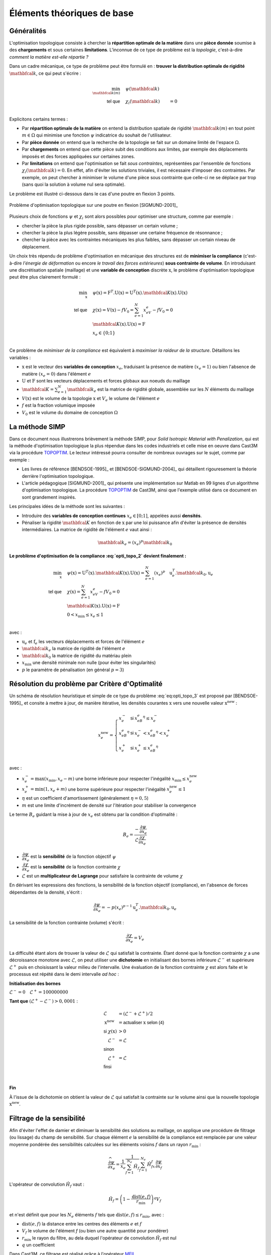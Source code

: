 .. _sec:opti_topo_intro:

Éléments théoriques de base
===========================

Généralités
-----------

L'optimisation topologique consiste à chercher la **répartition optimale de la matière** dans une **pièce donnée**
soumise à des **chargements** et sous certaines **limitations**. L'inconnue de ce type de problème est la *topologie*,
c'est-à-dire *comment la matière est-elle répartie ?*

Dans un cadre mécanique, ce type de problème peut être formulé en : **trouver la distribution optimale de rigidité**
:math:`\mathbfcal{k}`, ce qui peut s'écrire :

.. math::
   :name: eq:opti_topo_1

   \min_{\mathbfcal{k}(m)} \quad & \psi(\mathbfcal{k})   & \\
   \textsf{tel que}     \quad & \chi_i(\mathbfcal{k}) &= 0 \\

Explicitons certains termes :

- Par **répartition optimale de la matière** on entend la distribution spatiale de rigidité :math:`\mathbfcal{k}(m)`
  en tout point :math:`m \in \Omega` qui minimise une fonction :math:`\psi` indicatrice du souhait de l'utilisateur.
- Par **pièce donnée** on entend que la recherche de la topologie se fait sur un domaine limité de l'espace :math:`\Omega`.
- Par **chargements** on entend que cette pièce subit des conditions aux limites, par exemple des déplacements
  imposés et des forces appliquées sur certaines zones.
- Par **limitations** on entend que l'optimisation se fait *sous contraintes*, représentées par l'ensemble de fonctions
  :math:`\chi_i(\mathbfcal{k}) = 0`. En effet, afin d'éviter les solutions triviales, il est nécessaire d'imposer des
  contraintes. Par exemple, on peut chercher à minimiser le volume d'une pièce sous contrainte que celle-ci ne se
  déplace par trop (sans quoi la solution à volume nul sera optimale).

Le problème est illustré ci-dessous dans le cas d'une poutre en flexion 3 points.

.. figure:: figures/99_lines_img_1.png
   :name: fig:opti_topo_flexion
   :width: 15cm
   :align: center

   Problème d'optimisation topologique sur une poutre en flexion [SIGMUND-2001]_

Plusieurs choix de fonctions :math:`\psi` et :math:`\chi_i` sont alors possibles pour optimiser une structure,
comme par exemple :

- chercher la pièce la plus rigide possible, sans dépasser un certain volume ;
- chercher la pièce la plus légère possible, sans dépasser une certaine fréquence de résonnance ;
- chercher la pièce avec les contraintes mécaniques les plus faibles, sans dépasser un certain niveau de déplacement.

Un choix très répendu de problème d'optimisation en mécanique des structures est de **minimiser la compliance** (c'est-à-dire
*l'énergie de déformation* ou encore *le travail des forces extérieures*) **sous contrainte de volume**. En introduisant une
discrétisation spatiale (maillage) et une **variable de conception** discrète :math:`\textbf{x}`, le problème d'optimisation
topologique peut être plus clairement formulé :

.. math::
   :name: eq:opti_topo_2

   \min_{\textbf{x}} \quad & \psi(\textbf{x}) = \textbf{F}^T.\textbf{U}(\textbf{x}) = \textbf{U}^T(\textbf{x}).\mathbfcal{K}(\textbf{x}).\textbf{U}(\textbf{x}) \\
   \textsf{tel que}  \quad & \chi(\textbf{x}) = V(\textbf{x}) - fV_0 = \sum_{e=1}^N x_eV_e - fV_0 = 0 \\
                           & \mathbfcal{K}(\textbf{x}).\textbf{U}(\textbf{x}) =\textbf{F} \\
                           & x_e \in \{0;1\} \\

Ce problème de *minimiser de la compliance* est équivalent à *maximiser la raideur de la structure*. Détaillons les variables :

- :math:`\textbf{x}` est le vecteur des **variables de conception** :math:`x_e`, traduisant la présence de matière
  :math:`(x_e=1)` ou bien l'absence de matière :math:`(x_e=0)` dans l'élément :math:`e`
- :math:`\textbf{U}` et :math:`\textbf{F}` sont les vecteurs déplacements et forces globaux aux noeuds du maillage
- :math:`\mathbfcal{K}=\sum_{e=1}^N \mathbfcal{k}_e` est la matrice de rigidité globale, assemblée sur les :math:`N` éléments du maillage
- :math:`V(\textbf{x})` est le volume de la topologie :math:`\textbf{x}` et :math:`V_e` le volume de
  l'élément :math:`e`
- :math:`f` est la fraction volumique imposée
- :math:`V_0` est le volume du domaine de conception :math:`\Omega`


.. _sec:opti_topo_simp:

La méthode SIMP
---------------

Dans ce document nous illustrerons brièvement la méthode SIMP, pour *Solid Isotropic Material with Penalization*,
qui est la méthode d'optimisation topologique la plus répendue dans les codes industriels et celle mise en oeuvre
dans Cast3M via la procédure `TOPOPTIM <http://www-cast3m.cea.fr/index.php?page=notices&notice=TOPOPTIM>`_.
Le lecteur intéressé pourra consulter de nombreux ouvrages sur le sujet, comme par exemple :

- Les livres de référence [BENDSOE-1995]_ et [BENDSOE-SIGMUND-2004]_ qui détaillent rigouresement la théorie
  derrière l'optimisation topologique.
- L'article pédagogique [SIGMUND-2001]_ qui présente une implémentation sur Matlab en 99 lignes d'un algorithme
  d'optimisation topologique. La procédure `TOPOPTIM <http://www-cast3m.cea.fr/index.php?page=notices&notice=TOPOPTIM>`_
  de Cast3M, ainsi que l'exemple utilisé dans ce document en sont grandement inspirés.

Les principales idées de la méthode sont les suivantes :

- Introduire des **variables de conception continues** :math:`x_e \in [0;1]`, appelées aussi **densités**.
- Pénaliser la rigidité :math:`\mathbfcal{K}` en fonction de :math:`\textbf{x}` par une loi puissance
  afin d'éviter la présence de densités intermédiaires. La matrice de rigidité de l'élément :math:`e`
  vaut ainsi :

.. math::
   \mathbfcal{k}_e=(x_e)^p\mathbfcal{k}_0

**Le problème d'optimisation de la compliance :eq:`opti_topo_2` devient finalement :**

.. math::
   :name: eq:opti_topo_3

   \min_{\textbf{x}} \quad & \psi(\textbf{x}) = \textbf{U}^T(\textbf{x}).\mathbfcal{K}(\textbf{x}).\textbf{U}(\textbf{x}) = \sum_{e=1}^N (x_e)^p \quad \textbf{u}_e^T.\mathbfcal{k}_0.\textbf{u}_e \\
   \textsf{tel que}  \quad & \chi(\textbf{x}) = \sum_{e=1}^{N}x_eV_e - fV_0 = 0 \\
                           & \mathbfcal{K}(\textbf{x}).\textbf{U}(\textbf{x}) =\textbf{F} \\
                           & 0 < x_{\textrm{min}} \le x_e \le 1 \\

avec :

- :math:`\textbf{u}_e` et :math:`\textbf{f}_e` les vecteurs déplacements et forces de l'élément :math:`e`
- :math:`\mathbfcal{k}_e` la matrice de rigidité de l'élément :math:`e`
- :math:`\mathbfcal{k}_0` la matrice de rigidité du matériau plein
- :math:`x_{\textrm{min}}` une densité minimale non nulle (pour éviter les singularités)
- :math:`p` le paramètre de pénalisation (en général :math:`p=3`)


.. _sec:opti_topo_oc:

Résolution du problème par Critère d'Optimalité
-----------------------------------------------

Un schéma de résolution heuristique et simple de ce type du problème :eq:`eq:opti_topo_3` est
proposé par [BENDSOE-1995]_ et consite à mettre à jour, de manière itérative, les densités
courantes :math:`\textbf{x}` vers une nouvelle valeur :math:`\textbf{x}^{\textrm{new}}` :

.. math::
   :name: eq:opti_topo_bendsoe

   x_e^{\textrm{new}} = \left\{
     \begin{array}{lll}
     x_e^-         & \textsf{si} & x_eB_e^{\eta} \le x_e^- \\
     x_eB_e^{\eta} & \textsf{si} & x_e^- < x_eB_e^{\eta} < x_e^+ \\
     x_e^+         & \textsf{si} & x_e^+ \le x_eB_e^{\eta} \\
     \end{array}
   \right.

avec :

- :math:`x_e^- = \max (x_{\textrm{min}},x_e-m)` une borne inférieure pour respecter l'inégalité :math:`x_{\textrm{min}} \le x_e^{\textrm{new}}`
- :math:`x_e^+ = \min (1,x_e+m)` une borne supérieure pour respecter l'inégalité :math:`x_e^{\textrm{new}} \le 1`
- :math:`\eta` est un coefficient d'amortissement (généralement :math:`\eta=0,5`)
- :math:`m` est une limite d'incrément de densité sur l'itération pour stabiliser la
  convergence

Le terme :math:`B_e` guidant la mise à jour de :math:`x_e` est obtenu par la condition d'optimalité :

.. math::
   :name: eq:opti_topo_optimalite

   B_e = \frac{-\dfrac{\partial \psi}{\partial x_e}}{\mathcal{L} \dfrac{\partial \chi}{\partial x_e}}

- :math:`\dfrac{\partial \psi}{\partial x_e}` est la **sensibilité** de la fonction objectif :math:`\psi`
- :math:`\dfrac{\partial \chi}{\partial x_e}` est la **sensibilité** de la fonction contrainte :math:`\chi`
- :math:`\mathcal{L}` est un **multiplicateur de Lagrange** pour satisfaire la contrainte de volume :math:`\chi`

En dérivant les expressions des fonctions, la sensibilité de la fonction objectif (compliance), en l'absence
de forces dépendantes de la densité, s'écrit :

.. math::
   :name: eq:opti_topo_sensibilite_1

   \frac{\partial \psi}{\partial x_e} = -p(x_e)^{p-1} \textbf{u}_e^T.\mathbfcal{k}_0.\textbf{u}_e

La sensibilité de la fonction contrainte (volume) s'écrit :

.. math::
   :name: eq:opti_topo_sensibilite_2

   \frac{\partial \chi}{\partial x_e} = V_e

La difficulté étant alors de trouver la valeur de :math:`\mathcal{L}` qui satisfait la contrainte.
Étant donné que la fonction contrainte :math:`\chi` a une décroissance monotone avec :math:`\mathcal{L}`,
on peut utiliser une **dichotomie** en initialisant des bornes inférieure :math:`\mathcal{L}^-` et supérieure :math:`\mathcal{L}^+`
puis en choisissant la valeur milieu de l'intervalle. Une évaluation de la fonction contrainte :math:`\chi`
est alors faite et le processus est répété dans le demi intervalle *ad hoc* :

.. _algo:opti_topo_dichotomie:

**Initialisation des bornes**

:math:`\mathcal{L}^- =0 \quad \mathcal{L}^+ =100000000`

**Tant que** \ :math:`(\mathcal{L}^+ - \mathcal{L}^-) > 0,0001` :

.. raw:: html

   <div style="margin-left:20px;width:300px;height:170px;">
.. math::

   \begin{array}{ll}
     \mathcal{L}                   & = (\mathcal{L}^- + \mathcal{L}^+)/2 \\
     \textbf{x}^{\textrm{new}} & = \textsf{actualiser } \textbf{x} \textsf{ selon (4)} \\
     \textsf{si } \chi(\textbf{x}) & > 0 & \\
       \quad \mathcal{L}^- & = \mathcal{L} \\
     \textsf{sinon} & \\
       \quad \mathcal{L}^+ & = \mathcal{L} \\
     \textsf{finsi} &\\
   \end{array} \\

.. raw:: html

   </div>

**Fin**

À l'issue de la dichotomie on obtient la valeur de :math:`\mathcal{L}` qui satisfait la contrainte
sur le volume ainsi que la nouvelle topologie :math:`\textbf{x}^{\textrm{new}}`.


.. _sec:opti_topo_filtre:

Filtrage de la sensibilité
--------------------------

Afin d'éviter l'effet de damier et diminuer la sensibilité des solutions au maillage, on applique une
procédure de filtrage (ou lissage) du champ de sensibilité. Sur chaque élément :math:`e` la sensibilité
de la compliance est remplacée par une valeur moyenne pondérée des sensibilités calculées sur les
éléments voisins :math:`f` dans un rayon :math:`r_{\textrm{min}}` :

.. math::
   :name: eq:opti_topo_filtrage

   \dfrac{\widehat{\partial \psi}}{\partial x_e} = \frac{1}{x_e}\dfrac{1}{\sum_{f=1}^{N_e}\hat{H}_f}\sum_{f=1}^{N_e}\hat{H}_fx_f\frac{\partial \psi}{\partial x_f}

L'opérateur de convolution :math:`\hat{H}_f` vaut :

.. math::

   \hat{H}_f = \left( 1 - \frac{\textrm{dist}(e,f)}{r_{\textrm{min}}} \right)^q V_f

et n'est définit que pour les :math:`N_e` éléments :math:`f` tels que :math:`\textrm{dist}(e,f) \le r_{\textrm{min}}`, avec :

- :math:`\textrm{dist}(e,f)` la distance entre les centres des éléments :math:`e` et :math:`f`
- :math:`V_f` le volume de l'élément `f` (ou bien une autre quantitié pour pondérer)
- :math:`r_{\textrm{min}}` le rayon du filtre, au dela duquel l'opérateur de convolution :math:`\hat{H}_f` est nul
- :math:`q` un coefficient

Dans Cast3M, ce filtrage est réalisé grâce à l'opérateur `MFIL <http://www-cast3m.cea.fr/index.php?page=notices&notice=MFIL>`_.

Notons que dans l'article 99 lignes de [SIGMUND-2001]_ l'opérateur de filtrage utilisé correspond au cas où :math:`q=1` et
où tous les éléments ont un volume :math:`V_f=1`.
